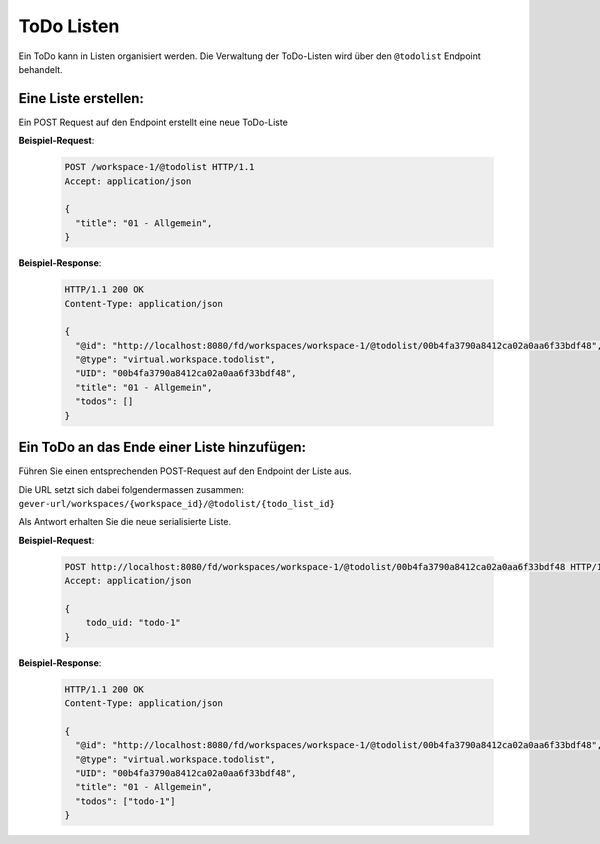 .. _todos:

ToDo Listen
===========

Ein ToDo kann in Listen organisiert werden.
Die Verwaltung der ToDo-Listen wird über den ``@todolist`` Endpoint behandelt.

Eine Liste erstellen:
---------------------
Ein POST Request auf den Endpoint erstellt eine neue ToDo-Liste

**Beispiel-Request**:

   .. sourcecode:: http

       POST /workspace-1/@todolist HTTP/1.1
       Accept: application/json

       {
         "title": "01 - Allgemein",
       }

**Beispiel-Response**:

   .. sourcecode:: http

    HTTP/1.1 200 OK
    Content-Type: application/json

    {
      "@id": "http://localhost:8080/fd/workspaces/workspace-1/@todolist/00b4fa3790a8412ca02a0aa6f33bdf48",
      "@type": "virtual.workspace.todolist",
      "UID": "00b4fa3790a8412ca02a0aa6f33bdf48",
      "title": "01 - Allgemein",
      "todos": []
    }

Ein ToDo an das Ende einer Liste hinzufügen:
--------------------------------------------
Führen Sie einen entsprechenden POST-Request auf den Endpoint der Liste aus.

Die URL setzt sich dabei folgendermassen zusammen:
``gever-url/workspaces/{workspace_id}/@todolist/{todo_list_id}``

Als Antwort erhalten Sie die neue serialisierte Liste.

**Beispiel-Request**:

   .. sourcecode:: http

       POST http://localhost:8080/fd/workspaces/workspace-1/@todolist/00b4fa3790a8412ca02a0aa6f33bdf48 HTTP/1.1
       Accept: application/json

       {
           todo_uid: "todo-1"
       }


**Beispiel-Response**:

   .. sourcecode:: http

    HTTP/1.1 200 OK
    Content-Type: application/json

    {
      "@id": "http://localhost:8080/fd/workspaces/workspace-1/@todolist/00b4fa3790a8412ca02a0aa6f33bdf48",
      "@type": "virtual.workspace.todolist",
      "UID": "00b4fa3790a8412ca02a0aa6f33bdf48",
      "title": "01 - Allgemein",
      "todos": ["todo-1"]
    }
